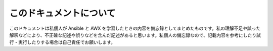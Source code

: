 .. _about:

##################################################
このドキュメントについて
##################################################
このドキュメントは私個人が Ansible と AWX を学習したときの内容を備忘録としてまとめたものです。私の理解不足や誤った解釈などにより、不正確な記述や誤りなどを含んだ記述があると思います。私個人の備忘録なので、記載内容を参考にしたり試行・実行したりする場合は自己責任でお願いします。
